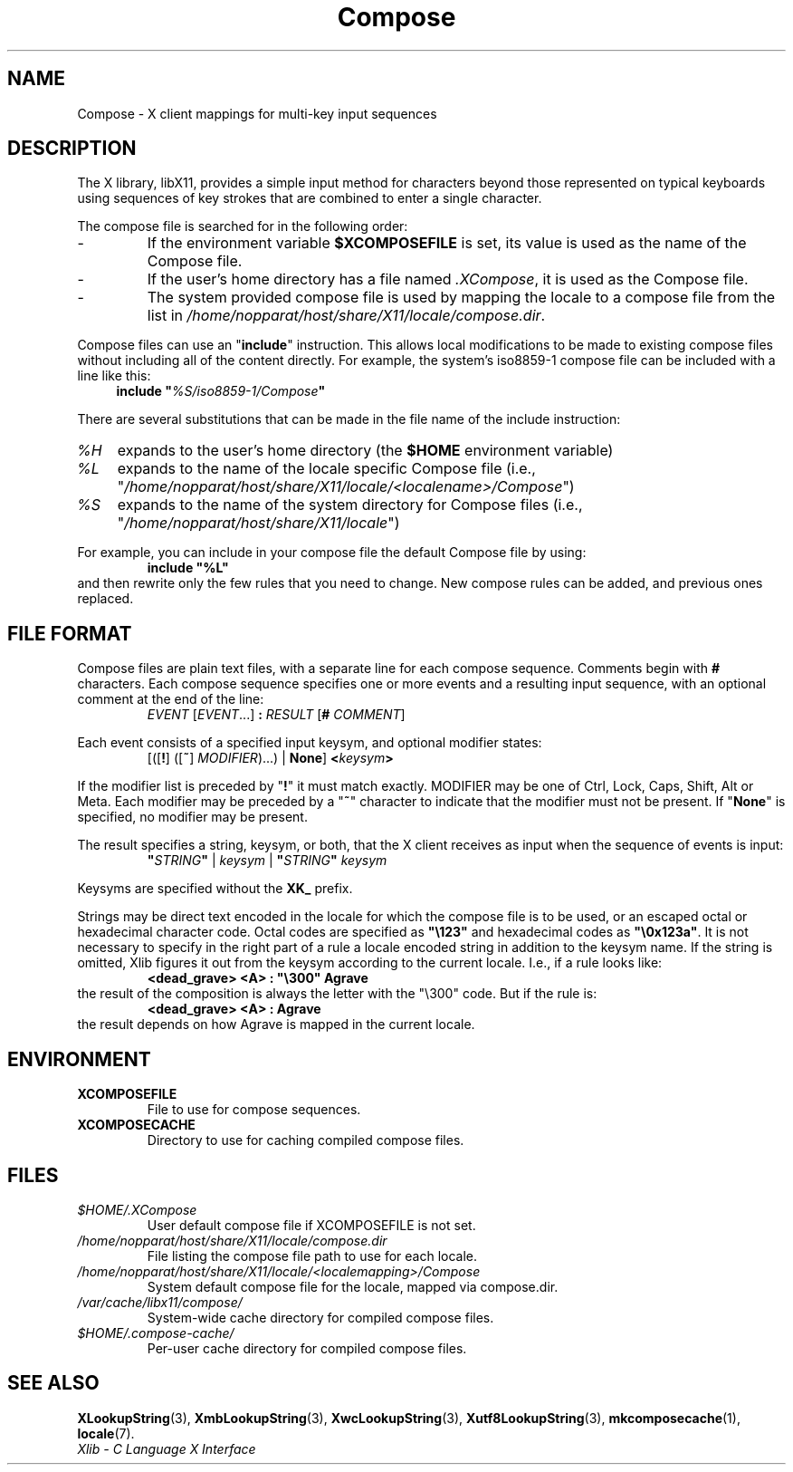 .\" Copyright 2009 Oracle and/or its affiliates. All rights reserved.
.\"
.\" Permission is hereby granted, free of charge, to any person obtaining a
.\" copy of this software and associated documentation files (the "Software"),
.\" to deal in the Software without restriction, including without limitation
.\" the rights to use, copy, modify, merge, publish, distribute, sublicense,
.\" and/or sell copies of the Software, and to permit persons to whom the
.\" Software is furnished to do so, subject to the following conditions:
.\"
.\" The above copyright notice and this permission notice (including the next
.\" paragraph) shall be included in all copies or substantial portions of the
.\" Software.
.\"
.\" THE SOFTWARE IS PROVIDED "AS IS", WITHOUT WARRANTY OF ANY KIND, EXPRESS OR
.\" IMPLIED, INCLUDING BUT NOT LIMITED TO THE WARRANTIES OF MERCHANTABILITY,
.\" FITNESS FOR A PARTICULAR PURPOSE AND NONINFRINGEMENT.  IN NO EVENT SHALL
.\" THE AUTHORS OR COPYRIGHT HOLDERS BE LIABLE FOR ANY CLAIM, DAMAGES OR OTHER
.\" LIABILITY, WHETHER IN AN ACTION OF CONTRACT, TORT OR OTHERWISE, ARISING
.\" FROM, OUT OF OR IN CONNECTION WITH THE SOFTWARE OR THE USE OR OTHER
.\" DEALINGS IN THE SOFTWARE.
.\"
.\" shorthand for double quote that works everywhere.
.ds q \N'34'
.ds xL Xlib \- C Language X Interface
.TH Compose 5 "libX11 1.6.7" "X Version 11"
.SH NAME
Compose \- X client mappings for multi-key input sequences
.SH DESCRIPTION
The X library, libX11, provides a simple input method for characters
beyond those represented on typical keyboards using sequences of key
strokes that are combined to enter a single character.
.PP
The compose file is searched for in  the following order:
.IP -
If the environment variable
.B $XCOMPOSEFILE
is set, its value is used as the name of the Compose file.
.IP -
If the user's home directory has a file named
.IR .XCompose ,
it is used as the Compose file.
.IP -
The system provided compose file is used by mapping the locale to a compose
file from the list in
.IR /home/nopparat/host/share/X11/locale/compose.dir .
.PP
Compose files can use an
.RB \*q include \*q
instruction.  This allows local modifications to be made to existing compose
files without including all of the content directly.  For example, the
system's iso8859-1 compose file can be included with a line like this:
.RS 4
.BI "include \*q" %S/iso8859-1/Compose \*q
.RE
.PP
There are several substitutions that can be made in the file name of the
include instruction:
.TP 4
.I %H
expands to the user's home directory (the
.B $HOME
environment variable)
.TP 4
.I %L
expands to the name of the locale specific Compose file (i.e.,
.RI \*q /home/nopparat/host/share/X11/locale/<localename>/Compose \*q)
.TP 4
.I %S
expands to the name of the system directory for Compose files (i.e.,
.RI \*q /home/nopparat/host/share/X11/locale \*q)
.PP
For example, you can include in your compose file the default Compose file
by using:
.RS
.B "include \*q%L\*q"
.RE
and then rewrite only the few rules that you need to change.  New
compose rules can be added, and previous ones replaced.
.SH FILE FORMAT
.\" Based on grammar description in modules/im/ximcp/imLcPrs.c
Compose files are plain text files, with a separate line for each compose
sequence.   Comments begin with \fB#\fP characters.   Each compose sequence
specifies one or more events and a resulting input sequence, with an optional
comment at the end of the line:
.RS
\fIEVENT\fP [\fIEVENT\fP...] \fB:\fP \fIRESULT\fP [\fB#\fP \fICOMMENT\fP]
.RE
.PP
Each event consists of a specified input keysym, and optional modifier states:
.RS
[([\fB!\fP] ([\fB~\fP] \fIMODIFIER\fP)...) | \fBNone\fP] \fB<\fP\fIkeysym\fP\fB>\fP
.RE
.PP
If the modifier list is preceded by
.RB \*q "!" \*q
it must match exactly.
MODIFIER may be one of Ctrl, Lock, Caps, Shift, Alt or Meta.
Each modifier may be preceded by a
.RB \*q "~" \*q
character to indicate that the modifier must not be present. If
.RB \*q "None" \*q
is specified, no modifier may be present.
.PP
The result specifies a string, keysym, or both, that the X client receives
as input when the sequence of events is input:
.RS
\fB\*q\fP\fISTRING\fP\fB\*q\fP | \fIkeysym\fP | \fB\*q\fP\fISTRING\fP\fB\*q\fP \fIkeysym\fP
.RE
.PP
Keysyms are specified without the \fBXK_\fP prefix.
.PP
Strings may be direct text encoded in the locale for which the compose file is
to be used, or an escaped octal or hexadecimal character code.   Octal codes
are specified as \fB\*q\\123\*q\fP and hexadecimal codes as
\fB\*q\\0x123a\*q\fP.
It is not necessary to specify in the right part of a rule a locale encoded
string in addition to the keysym name.  If the string is omitted, Xlib
figures it out from the keysym according to the current locale.
I.e., if a rule looks like:
.RS
\fB<dead_grave> <A> : \*q\\300\*q Agrave\fP
.RE
the result of the composition is always the letter with the "\\300"
code.  But if the rule is:
.RS
\fB<dead_grave> <A> : Agrave\fP
.RE
the result depends on how Agrave is mapped in the current locale.
.SH ENVIRONMENT
.TP
.B XCOMPOSEFILE
File to use for compose sequences.
.TP
.B XCOMPOSECACHE
Directory to use for caching compiled compose files.
.SH FILES
.TP
.I $HOME/.XCompose
User default compose file if XCOMPOSEFILE is not set.
.TP
.I /home/nopparat/host/share/X11/locale/compose.dir
File listing the compose file path to use for each locale.
.TP
.I /home/nopparat/host/share/X11/locale/<localemapping>/Compose
System default compose file for the locale, mapped via compose.dir.
.TP
.I /var/cache/libx11/compose/
System-wide cache directory for compiled compose files.
.TP
.I $HOME/.compose-cache/
Per-user cache directory for compiled compose files.
.SH SEE ALSO
.BR XLookupString (3),
.BR XmbLookupString (3),
.BR XwcLookupString (3),
.BR Xutf8LookupString (3),
.BR mkcomposecache (1),
.BR locale (7).
.br
\fI\*(xL\fP
